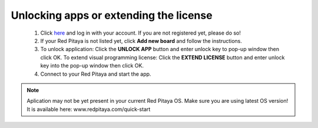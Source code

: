 #######################################
Unlocking apps or extending the license
#######################################

    1. Click `here <http://store.redpitaya.com/myequipment/list/>`_ and log in with your account.
       If you are not registered yet, please do so!
    2. If your Red Pitaya is not listed yet, click **Add new board** and follow the instructions.
    3. To unlock application: Click the **UNLOCK APP** button and enter unlock key to pop-up window then click OK.
       To extend visual programming license: Click the **EXTEND LICENSE** button
       and enter unlock key into the pop-up window then click OK.
    4. Connect to your Red Pitaya and start the app.

.. note::

   Aplication may not be yet present in your current Red Pitaya OS.
   Make sure you are using latest OS version!
   It is available here: www.redpitaya.com/quick-start
